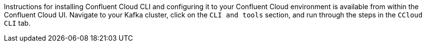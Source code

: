 Instructions for installing Confluent Cloud CLI and configuring it to your Confluent Cloud environment is available from within the Confluent Cloud UI.
Navigate to your Kafka cluster, click on the `CLI and tools` section, and run through the steps in the `CCloud CLI` tab.
